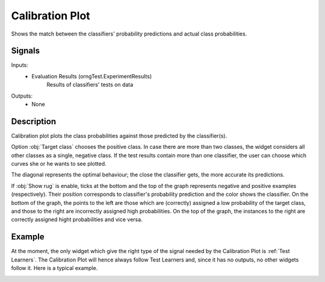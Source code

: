 .. _Calibration Plot:

Calibration Plot
================

.. image:: ../../../../Orange/OrangeWidgets/Evaluate/icons/CalibrationPlot.svg

Shows the match between the classifiers' probability predictions and actual
class probabilities.

Signals
-------

Inputs:
   - Evaluation Results (orngTest.ExperimentResults)
      Results of classifiers' tests on data


Outputs:
   - None

Description
-----------

Calibration plot plots the class probabilities against those predicted by
the classifier(s).

.. image:: images/CalibrationPlot.png

Option :obj:`Target class` chooses the positive class. In case there are more
than two classes, the widget considers all other classes as a single, negative
class. If the test results contain more than one classifier, the user can
choose which curves she or he wants to see plotted.

The diagonal represents the optimal behaviour; the close the classifier gets,
the more accurate its predictions.

If :obj:`Show rug` is enable, ticks at the bottom and the top of the graph
represents negative and positive examples (respectively). Their position
corresponds to classifier's probability prediction and the color shows the
classifier. On the bottom of the graph, the points to the left are those
which are (correctly) assigned a low probability of the target class, and
those to the right are incorrectly assigned high probabilities. On the top
of the graph, the instances to the right are correctly assigned hight
probabilities and vice versa.

Example
-------

At the moment, the only widget which give the right type of the signal
needed by the Calibration Plot is :ref:`Test Learners`. The Calibration Plot
will hence always follow Test Learners and, since it has no outputs, no other
widgets follow it. Here is a typical example.

.. image:: images/ROCLiftCalibration-Schema.png
